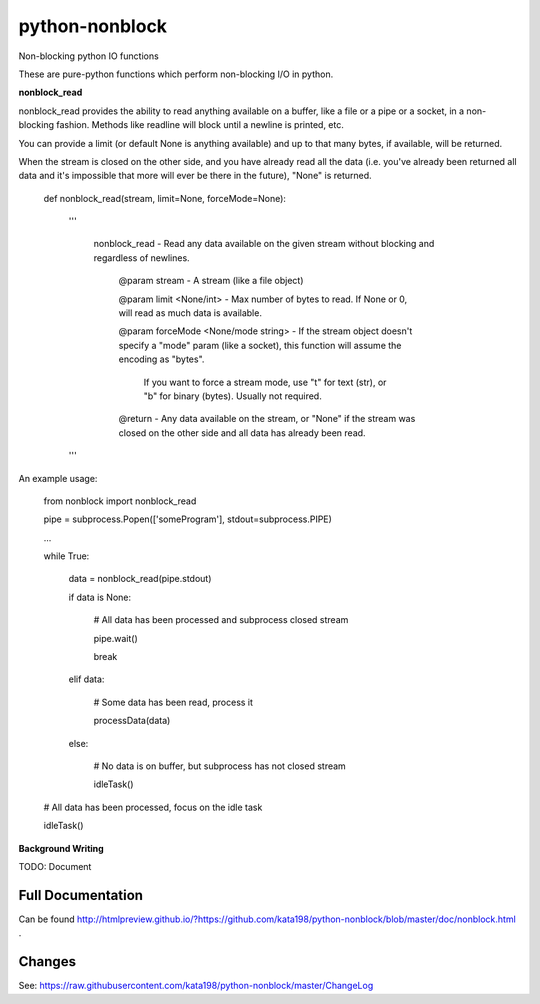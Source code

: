 python-nonblock
===============

Non-blocking python IO functions


These are pure-python functions which perform non-blocking I/O in python.



**nonblock\_read**

nonblock\_read provides the ability to read anything available on a buffer, like a file or a pipe or a socket, in a non-blocking fashion. Methods like readline will block until a newline is printed, etc.


You can provide a limit (or default None is anything available) and up to that many bytes, if available, will be returned.

When the stream is closed on the other side, and you have already read all the data (i.e. you've already been returned all data and it's impossible that more will ever be there in the future), "None" is returned.


	def nonblock\_read(stream, limit=None, forceMode=None):

		'''

			nonblock\_read - Read any data available on the given stream without blocking and regardless of newlines.


				@param stream - A stream (like a file object)

				@param limit <None/int> - Max number of bytes to read. If None or 0, will read as much data is available.

				@param forceMode <None/mode string> - If the stream object doesn't specify a "mode" param (like a socket), this function will assume the encoding as "bytes".

														If you want to force a stream mode, use "t" for text (str), or "b" for binary (bytes). Usually not required.



				@return - Any data available on the stream, or "None" if the stream was closed on the other side and all data has already been read.

		'''


An example usage:


	from nonblock import nonblock_read


	pipe = subprocess.Popen(['someProgram'], stdout=subprocess.PIPE)


	...


	while True:


		data = nonblock_read(pipe.stdout)

		if data is None:

			# All data has been processed and subprocess closed stream

			pipe.wait()

			break

		elif data:

			# Some data has been read, process it

			processData(data)

		else:

			# No data is on buffer, but subprocess has not closed stream

			idleTask()



	# All data has been processed, focus on the idle task

	idleTask()


**Background Writing**

TODO: Document


Full Documentation
------------------

Can be found  http://htmlpreview.github.io/?https://github.com/kata198/python-nonblock/blob/master/doc/nonblock.html .


Changes
-------
See: https://raw.githubusercontent.com/kata198/python-nonblock/master/ChangeLog
